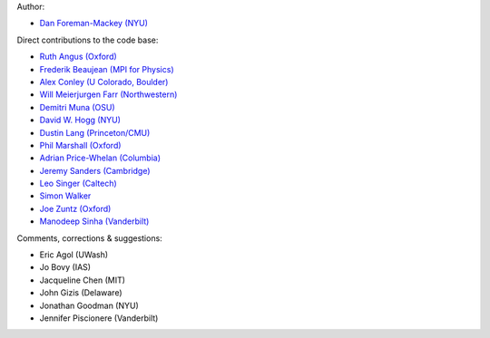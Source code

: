 Author:

- `Dan Foreman-Mackey (NYU) <https://github.com/dfm>`_

Direct contributions to the code base:

- `Ruth Angus (Oxford) <https://github.com/RuthAngus>`_
- `Frederik Beaujean (MPI for Physics) <https://github.com/fredRos>`_
- `Alex Conley (U Colorado, Boulder) <https://github.com/aconley>`_
- `Will Meierjurgen Farr (Northwestern) <https://github.com/farr>`_
- `Demitri Muna (OSU) <https://github.com/demitri>`_
- `David W. Hogg (NYU) <https://github.com/davidwhogg>`_
- `Dustin Lang (Princeton/CMU) <https://github.com/dstndstn>`_
- `Phil Marshall (Oxford) <https://github.com/drphilmarshall>`_
- `Adrian Price-Whelan (Columbia) <https://github.com/adrn>`_
- `Jeremy Sanders (Cambridge) <https://github.com/jeremysanders>`_
- `Leo Singer (Caltech) <https://github.com/lpsinger>`_
- `Simon Walker <mindriot101>`_
- `Joe Zuntz (Oxford) <https://github.com/joezuntz>`_
- `Manodeep Sinha (Vanderbilt) <https://bitbucket.org/manodeep/>`_

Comments, corrections & suggestions:

- Eric Agol (UWash)
- Jo Bovy (IAS)
- Jacqueline Chen (MIT)
- John Gizis (Delaware)
- Jonathan Goodman (NYU)
- Jennifer Piscionere (Vanderbilt)
